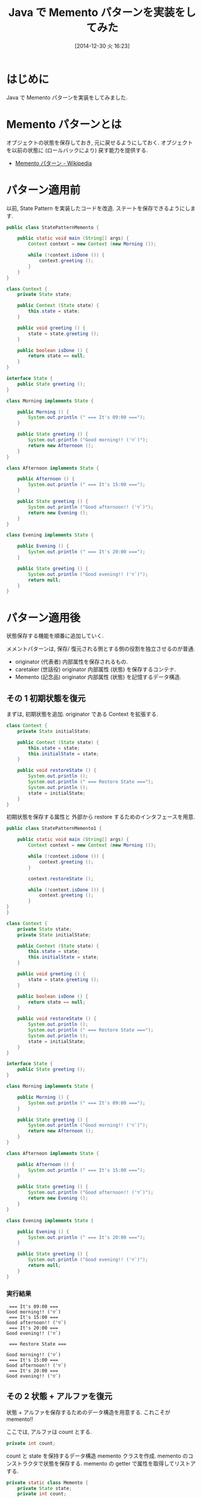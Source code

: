 #+BLOG: Futurismo
#+POSTID: 2868
#+DATE: [2014-12-30 火 16:23]
#+OPTIONS: toc:nil num:nil todo:nil pri:nil tags:nil ^:nil TeX:nil
#+CATEGORY: 技術メモ
#+TAGS: Java, Gof
#+DESCRIPTION: Java で Bridge パターンを実装をしてみた
#+TITLE: Java で Memento パターンを実装をしてみた

#+BEGIN_HTML
<a href="http://futurismo.biz/wp-content/uploads/java.png"><img alt="" src="http://futurismo.biz/wp-content/uploads/java.png" width="256" height="256" /></a>
#+END_HTML

* はじめに
  Java で Memento パターンを実装をしてみました.

* Memento パターンとは
  オブジェクトの状態を保存しておき, 元に戻せるようにしておく.
  オブジェクトを以前の状態に (ロールバックにより) 戻す能力を提供する.
  - [[http://ja.wikipedia.org/wiki/Memento_%E3%83%91%E3%82%BF%E3%83%BC%E3%83%B3][Memento パターン - Wikipedia]]
  
* パターン適用前
  以前, State Pattern を実装したコードを改造.
  ステートを保存できるようにします.

#+begin_src java
public class StatePatternMemento {

	public static void main (String[] args) {
		Context context = new Context (new Morning ());
		
		while (!context.isDone ()) {
			context.greeting ();
		}
	}
}

class Context {
	private State state;

	public Context (State state) {
		this.state = state;
	}

	public void greeting () {
		state = state.greeting ();
	}

	public boolean isDone () {
		return state == null;
	}
}

interface State {
	public State greeting ();
}

class Morning implements State {

	public Morning () {
		System.out.println (" === It's 09:00 ===");
	}
			
	public State greeting () {
		System.out.println ("Good morning!! ('▽`)");
		return new Afternoon ();
	}
}

class Afternoon implements State {

	public Afternoon () {
		System.out.println (" === It's 15:00 ===");
	}
			
	public State greeting () {
		System.out.println ("Good afternoon!! ('▽`)");
		return new Evening ();
	}
}

class Evening implements State {

	public Evening () {
		System.out.println (" === It's 20:00 ===");
	}
			
	public State greeting () {
		System.out.println ("Good evening!! ('▽`)");
		return null;
	}
}

#+end_src

* パターン適用後
  状態保存する機能を順番に追加していく.

  メメントパターンは,
  保存/ 復元される側とする側の役割を独立させるのが普通.
   - originator (代表者) 内部属性を保存されるもの.
   - caretaker (世話役) originator 内部属性 (状態) を保存するコンテナ.
   - Memento (記念品) originator 内部属性 (状態) を記憶するデータ構造.

** その 1 初期状態を復元
   まずは, 初期状態を追加. originator である Context を拡張する.

#+begin_src java
class Context {
	private State initialState;	

	public Context (State state) {
		this.state = state;
		this.initialState = state;
	}

	public void restoreState () {
		System.out.println ();	
		System.out.println (" === Restore State ===");
		System.out.println ();		
		state = initialState;
	}
}
#+end_src

  初期状態を保存する属性と 
  外部から restore するためのインタフェースを用意.

#+begin_src java
public class StatePatternMemento1 {

	public static void main (String[] args) {
		Context context = new Context (new Morning ());
		
		while (!context.isDone ()) {
			context.greeting ();
		}

		context.restoreState ();

		while (!context.isDone ()) {
			context.greeting ();
		}
}
}

class Context {
	private State state;
	private State initialState;	

	public Context (State state) {
		this.state = state;
		this.initialState = state;
	}

	public void greeting () {
		state = state.greeting ();
	}

	public boolean isDone () {
		return state == null;
	}

	public void restoreState () {
		System.out.println ();	
		System.out.println (" === Restore State ===");
		System.out.println ();		
		state = initialState;
	}
}

interface State {
	public State greeting ();
}

class Morning implements State {

	public Morning () {
		System.out.println (" === It's 09:00 ===");
	}
			
	public State greeting () {
		System.out.println ("Good morning!! ('▽`)");
		return new Afternoon ();
	}
}

class Afternoon implements State {

	public Afternoon () {
		System.out.println (" === It's 15:00 ===");
	}
			
	public State greeting () {
		System.out.println ("Good afternoon!! ('▽`)");
		return new Evening ();
	}
}

class Evening implements State {

	public Evening () {
		System.out.println (" === It's 20:00 ===");
	}
			
	public State greeting () {
		System.out.println ("Good evening!! ('▽`)");
		return null;
	}
}

#+end_src

*** 実行結果

#+begin_src text
 === It's 09:00 ===
Good morning!! ('▽`)
 === It's 15:00 ===
Good afternoon!! ('▽`)
 === It's 20:00 ===
Good evening!! ('▽`)

 === Restore State ===

Good morning!! ('▽`)
 === It's 15:00 ===
Good afternoon!! ('▽`)
 === It's 20:00 ===
Good evening!! ('▽`)
#+end_src

** その 2 状態 + アルファを復元
   状態 + アルファを保存するためのデータ構造を用意する.
   これこそが memento!!

   ここでは, アルファは count とする.

#+begin_src java
private int count;
#+end_src

   count と state を保持するデータ構造 memento クラスを作成.
   memento のコンストラクタで状態を保存する.
   memento の getter で属性を取得してリストアする.

#+begin_src java
	private static class Memento {
		private State state;
		private int count;
 
		public Memento (State stateToSave, int countToSave) {
			state = stateToSave;
			count = countToSave;			
		}
		public State getSavedState () { return state; }
		public int getSavedCount () { return count; }		
	}
#+end_src

*** 全コード

#+begin_src java
public class StatePatternMemento2 {

	public static void main (String[] args) {
		Context context = new Context (new Morning ());
		
		while (!context.isDone ()) {
			context.greeting ();
		}

		context.restoreState ();

		while (!context.isDone ()) {
			context.greeting ();
		}
	}
}

class Context {
	private State state;
	private int count;
	private Memento m;

	public Context (State state) {
		this.state = state;
	}

	public void greeting () {
		state = state.greeting ();
		count++;

		if (count == 1) {
			m = new Memento (state, count);
		}
	}

	public boolean isDone () {
		return state == null;
	}

	public void restoreState () {
		System.out.println ();	
		System.out.println (" === Restore State ===");
		System.out.println ();
		
		state = m.getSavedState ();
		count = m.getSavedCount ();		
	}

	private static class Memento {
		private State state;
		private int count;
 
		public Memento (State stateToSave, int countToSave) {
			state = stateToSave;
			count = countToSave;			
		}
		public State getSavedState () { return state; }
		public int getSavedCount () { return count; }		
	}
}

interface State {
	public State greeting ();
}

class Morning implements State {

	public Morning () {
		System.out.println (" === It's 09:00 ===");
	}
			
	public State greeting () {
		System.out.println ("Good morning!! ('▽`)");
		return new Afternoon ();
	}
}

class Afternoon implements State {

	public Afternoon () {
		System.out.println (" === It's 15:00 ===");
	}
			
	public State greeting () {
		System.out.println ("Good afternoon!! ('▽`)");
		return new Evening ();
	}
}

class Evening implements State {

	public Evening () {
		System.out.println (" === It's 20:00 ===");
	}
			
	public State greeting () {
		System.out.println ("Good evening!! ('▽`)");
		return null;
	}
}

#+end_src

*** 実行結果
   
#+begin_src text
 === It's 09:00 ===
Good morning!! ('▽`)
 === It's 15:00 ===
Good afternoon!! ('▽`)
 === It's 20:00 ===
Good evening!! ('▽`)

 === Restore State ===

Good afternoon!! ('▽`)
 === It's 20:00 ===
Good evening!! ('▽`)
#+end_src
   
** その 3 スナップショットを復元
   最後にスナップショット機能を追加.
   保存するためには, 第三者を登場させて外部に状態を保持する.

#+begin_src java
class SnapShot {
	private List<Object> states = new ArrayList<Object>();
 
	public void addMemento (Object m) { states.add (m); }
	public Object getMemento (int index) { return states.get (index); }
}
#+end_src

   ここでのポイントは, Context の情報のみをもつ Memento データを
   保存しておくこと. 保存する情報はメモリ上で小さくすることが目的.

*** 全コード

#+begin_src java
import java.util.List;
import java.util.ArrayList;

public class StatePatternMemento3 {

	public static void main (String[] args) {
		Context context = new Context (new Morning ());
		SnapShot snaps = new SnapShot ();
		snaps.addMemento (context.saveToMemento ());
		
		while (!context.isDone ()) {
			context.greeting ();
		}

		context.restoreFromMemento (snaps.getMemento (0));

		while (!context.isDone ()) {
			context.greeting ();
		}
	}
}

class Context {
	private State state;
	private int count;

	public Context (State state) {
		this.state = state;
	}

	public void greeting () {
		state = state.greeting ();
		count++;
	}

	public boolean isDone () {
		return state == null;
	}

	public Object saveToMemento () { 
		System.out.println (" == Save to Memento == ");
		return new Memento (state, count); 
	}
	
	public void restoreFromMemento (Object m) {
		if (m instanceof Memento) {
			Memento memento = (Memento) m;
			state = memento.getSavedState ();
			count = memento.getSavedCount ();

			System.out.println ();	
			System.out.println (" === Restore State ===");
			System.out.println ();
		}
	}	

	private static class Memento {
		private State state;
		private int count;
 
		public Memento (State stateToSave, int countToSave) {
			state = stateToSave;
			count = countToSave;			
		}
		public State getSavedState () { return state; }
		public int getSavedCount () { return count; }		
	}
}

class SnapShot {
	private List<Object> states = new ArrayList<Object>();
 
	public void addMemento (Object m) { states.add (m); }
	public Object getMemento (int index) { return states.get (index); }
}

interface State {
	public State greeting ();
}

class Morning implements State {

	public Morning () {
		System.out.println (" === It's 09:00 ===");
	}
			
	public State greeting () {
		System.out.println ("Good morning!! ('▽`)");
		return new Afternoon ();
	}
}

class Afternoon implements State {

	public Afternoon () {
		System.out.println (" === It's 15:00 ===");
	}
			
	public State greeting () {
		System.out.println ("Good afternoon!! ('▽`)");
		return new Evening ();
	}
}

class Evening implements State {

	public Evening () {
		System.out.println (" === It's 20:00 ===");
	}
			
	public State greeting () {
		System.out.println ("Good evening!! ('▽`)");
		return null;
	}
}


#+end_src

*** 実行結果

#+begin_src text
 === It's 09:00 ===
Good morning!! ('▽`)
 === It's 15:00 ===
Good afternoon!! ('▽`)
 === It's 20:00 ===
Good evening!! ('▽`)

 === Restore State ===

Good morning!! ('▽`)
 === It's 15:00 ===
Good afternoon!! ('▽`)
 === It's 20:00 ===
Good evening!! ('▽`)
#+end_src

